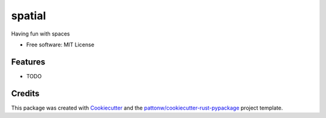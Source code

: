 =======
spatial
=======


.. image:: https://img.shields.io/pypi/pyversions/spatial.svg
        :target: https://pypi.python.org/pypi/spatial

.. image:: https://img.shields.io/pypi/v/spatial.svg
        :target: https://pypi.python.org/pypi/spatial

.. image:: https://img.shields.io/travis/lebrice/spatial.svg
        :target: https://travis-ci.org/lebrice/spatial

.. image:: https://readthedocs.org/projects/spatial/badge/?version=latest
        :target: https://spatial.readthedocs.io/en/latest/?badge=latest
        :alt: Documentation Status
        
.. image:: https://img.shields.io/badge/code%20style-black-000000.svg
    :target: https://github.com/ambv/black



Having fun with spaces


* Free software: MIT License
.. * Documentation: https://spatial.readthedocs.io.


Features
--------

* TODO

Credits
-------

This package was created with Cookiecutter_ and the `pattonw/cookiecutter-rust-pypackage`_ project template.

.. _Cookiecutter: https://github.com/audreyr/cookiecutter
.. _`pattonw/cookiecutter-rust-pypackage`: https://github.com/pattonw/cookiecutter-rust-pypackage
